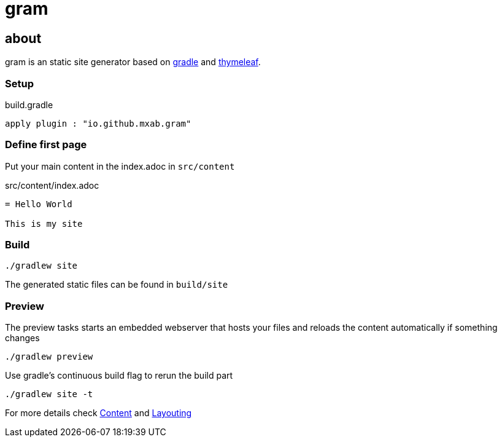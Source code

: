= gram

== about

gram is an static site generator based on https://gradle.org/[gradle] and https://www.thymeleaf.org/[thymeleaf].

=== Setup

.build.gradle
[source,groovy]
----
apply plugin : "io.github.mxab.gram"
----

=== Define first page
Put your main content in the index.adoc in `src/content`

.src/content/index.adoc
[source,asciidoc]
----
= Hello World

This is my site
----

=== Build

[source,shell]
----
./gradlew site
----

The generated static files can be found in `build/site`

=== Preview

The preview tasks starts an embedded webserver that hosts your files and reloads the content automatically if something changes
[source,shell]
----
./gradlew preview
----

Use gradle's continuous build flag to rerun the build part

[source,shell]
----
./gradlew site -t
----


For more details check link:./content/[Content] and link:layouting/[Layouting]
